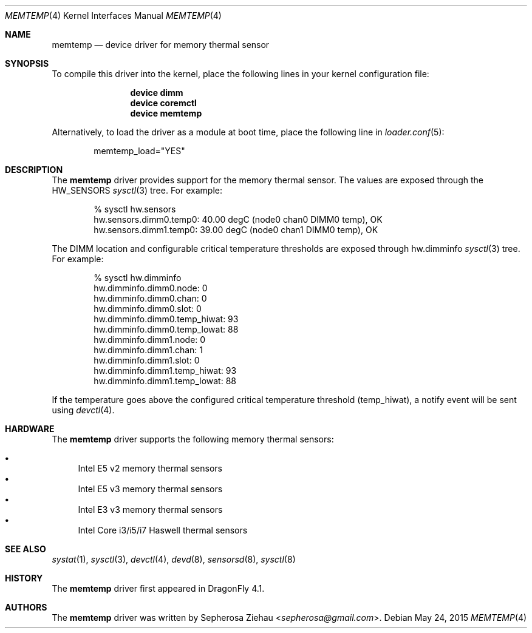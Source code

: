.\"
.\" Copyright (c) 2015 The DragonFly Project.  All rights reserved.
.\"
.\" Redistribution and use in source and binary forms, with or without
.\" modification, are permitted provided that the following conditions
.\" are met:
.\"
.\" 1. Redistributions of source code must retain the above copyright
.\"    notice, this list of conditions and the following disclaimer.
.\" 2. Redistributions in binary form must reproduce the above copyright
.\"    notice, this list of conditions and the following disclaimer in
.\"    the documentation and/or other materials provided with the
.\"    distribution.
.\" 3. Neither the name of The DragonFly Project nor the names of its
.\"    contributors may be used to endorse or promote products derived
.\"    from this software without specific, prior written permission.
.\"
.\" THIS SOFTWARE IS PROVIDED BY THE COPYRIGHT HOLDERS AND CONTRIBUTORS
.\" ``AS IS'' AND ANY EXPRESS OR IMPLIED WARRANTIES, INCLUDING, BUT NOT
.\" LIMITED TO, THE IMPLIED WARRANTIES OF MERCHANTABILITY AND FITNESS
.\" FOR A PARTICULAR PURPOSE ARE DISCLAIMED.  IN NO EVENT SHALL THE
.\" COPYRIGHT HOLDERS OR CONTRIBUTORS BE LIABLE FOR ANY DIRECT, INDIRECT,
.\" INCIDENTAL, SPECIAL, EXEMPLARY OR CONSEQUENTIAL DAMAGES (INCLUDING,
.\" BUT NOT LIMITED TO, PROCUREMENT OF SUBSTITUTE GOODS OR SERVICES;
.\" LOSS OF USE, DATA, OR PROFITS; OR BUSINESS INTERRUPTION) HOWEVER CAUSED
.\" AND ON ANY THEORY OF LIABILITY, WHETHER IN CONTRACT, STRICT LIABILITY,
.\" OR TORT (INCLUDING NEGLIGENCE OR OTHERWISE) ARISING IN ANY WAY OUT
.\" OF THE USE OF THIS SOFTWARE, EVEN IF ADVISED OF THE POSSIBILITY OF
.\" SUCH DAMAGE.
.\"
.Dd May 24, 2015
.Dt MEMTEMP 4
.Os
.Sh NAME
.Nm memtemp
.Nd device driver for memory thermal sensor
.Sh SYNOPSIS
To compile this driver into the kernel,
place the following lines in your kernel configuration file:
.Bd -ragged -offset indent
.Cd "device dimm"
.Cd "device coremctl"
.Cd "device memtemp"
.Ed
.Pp
Alternatively, to load the driver as a
module at boot time, place the following line in
.Xr loader.conf 5 :
.Bd -literal -offset indent
memtemp_load="YES"
.Ed
.Sh DESCRIPTION
The
.Nm
driver provides support for the memory thermal sensor.
The values are exposed through the
.Dv HW_SENSORS
.Xr sysctl 3
tree.
For example:
.Bd -literal -offset indent
% sysctl hw.sensors
hw.sensors.dimm0.temp0: 40.00 degC (node0 chan0 DIMM0 temp), OK
hw.sensors.dimm1.temp0: 39.00 degC (node0 chan1 DIMM0 temp), OK
.Ed
.Pp
The DIMM location and configurable critical temperature thresholds
are exposed through hw.dimminfo
.Xr sysctl 3
tree.
For example:
.Bd -literal -offset indent
% sysctl hw.dimminfo
hw.dimminfo.dimm0.node: 0
hw.dimminfo.dimm0.chan: 0
hw.dimminfo.dimm0.slot: 0
hw.dimminfo.dimm0.temp_hiwat: 93
hw.dimminfo.dimm0.temp_lowat: 88
hw.dimminfo.dimm1.node: 0
hw.dimminfo.dimm1.chan: 1
hw.dimminfo.dimm1.slot: 0
hw.dimminfo.dimm1.temp_hiwat: 93
hw.dimminfo.dimm1.temp_lowat: 88
.Ed
.Pp
If the temperature goes above the configured critical temperature threshold
(temp_hiwat),
a notify event will be sent using
.Xr devctl 4 .
.Sh HARDWARE
The
.Nm
driver supports the following memory thermal sensors:
.Pp
.Bl -bullet -compact
.It
Intel E5 v2 memory thermal sensors
.It
Intel E5 v3 memory thermal sensors
.It
Intel E3 v3 memory thermal sensors
.It
Intel Core i3/i5/i7 Haswell thermal sensors
.El
.Sh SEE ALSO
.Xr systat 1 ,
.Xr sysctl 3 ,
.Xr devctl 4 ,
.Xr devd 8 ,
.Xr sensorsd 8 ,
.Xr sysctl 8
.Sh HISTORY
The
.Nm
driver first appeared in
.Dx 4.1 .
.Sh AUTHORS
.An -nosplit
The
.Nm
driver was written by
.An Sepherosa Ziehau Aq Mt sepherosa@gmail.com .
